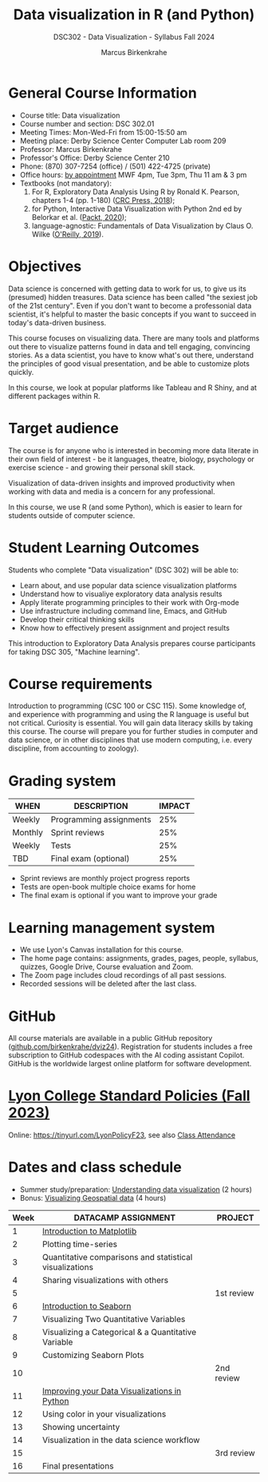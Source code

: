 #+title: Data visualization in R (and Python)
#+author: Marcus Birkenkrahe
#+startup: overview hideblocks indent
#+options: toc:1 num:1 ^:nil
#+subtitle: DSC302 - Data Visualization - Syllabus Fall 2024
* General Course Information
#+attr_html: :width 400px:
[[../img/poster.png]]

- Course title: Data visualization
- Course number and section: DSC 302.01
- Meeting Times: Mon-Wed-Fri from 15:00-15:50 am
- Meeting place: Derby Science Center Computer Lab room 209
- Professor: Marcus Birkenkrahe
- Professor's Office: Derby Science Center 210
- Phone: (870) 307-7254 (office) / (501) 422-4725 (private)
- Office hours: [[https://calendar.app.google/yjr7tB7foMYowRJm7][by appointment]] MWF 4pm, Tue 3pm, Thu 11 am & 3 pm
- Textbooks (not mandatory):
  1) For R, Exploratory Data Analysis Using R by Ronald K. Pearson,
     chapters 1-4 (pp. 1-180) ([[https://www.routledge.com/Exploratory-Data-Analysis-Using-R/Pearson/p/book/9780367571566?utm_source=cjaffiliates&utm_medium=affiliates&cjevent=9173c8f311ad11ed81e9022e0a82b838][CRC Press, 2018]]);
  2) for Python, Interactive Data Visualization with Python 2nd ed by
     Belorkar et al. ([[https://www.packtpub.com/product/interactive-data-visualization-with-python-second-edition/9781800200944?_gl=1*1x8088b*_gcl_au*ODk3MzA0NjUyLjE3MTU3MDc1Njk.*_ga*OTYwOTY4NzIuMTcxNTcwNzU2OQ..*_ga_Q4R8G7SJDK*MTcxNjk0NDE2My43LjEuMTcxNjk1MjM5Ni40MC4wLjA.][Packt, 2020]]);
  3) language-agnostic: Fundamentals of Data Visualization by Claus
     O. Wilke ([[https://clauswilke.com/dataviz/][O'Reilly, 2019]]).

* Objectives

Data science is concerned with getting data to work for us, to give us
its (presumed) hidden treasures. Data science has been called "the
sexiest job of the 21st century". Even if you don't want to become a
professonial data scientist, it's helpful to master the basic concepts
if you want to succeed in today's data-driven business.

This course focuses on visualizing data. There are many tools and
platforms out there to visualize patterns found in data and tell
engaging, convincing stories. As a data scientist, you have to know
what's out there, understand the principles of good visual
presentation, and be able to customize plots quickly.

In this course, we look at popular platforms like Tableau and R Shiny,
and at different packages within R.

* Target audience

The course is for anyone who is interested in becoming more data
literate in their own field of interest - be it languages, theatre,
biology, psychology or exercise science - and growing their personal
skill stack.

Visualization of data-driven insights and improved productivity when
working with data and media is a concern for any professional.

In this course, we use R (and some Python), which is easier to learn
for students outside of computer science.

* Student Learning Outcomes

Students who complete "Data visualization" (DSC 302) will be
able to:

- Learn about, and use popular data science visualization platforms
- Understand how to visualiye exploratory data analysis results
- Apply literate programming principles to their work with Org-mode
- Use infrastructure including command line, Emacs, and GitHub
- Develop their critical thinking skills
- Know how to effectively present assignment and project results

This introduction to Exploratory Data Analysis prepares course
participants for taking DSC 305, "Machine learning".

* Course requirements

Introduction to programming (CSC 100 or CSC 115). Some knowledge of,
and experience with programming and using the R language is useful but
not critical. Curiosity is essential. You will gain data literacy
skills by taking this course. The course will prepare you for further
studies in computer and data science, or in other disciplines that use
modern computing, i.e. every discipline, from accounting to zoology).

* Grading system

| WHEN    | DESCRIPTION             | IMPACT |
|---------+-------------------------+--------|
| Weekly  | Programming assignments |    25% |
| Monthly | Sprint reviews          |    25% |
| Weekly  | Tests                   |    25% |
| TBD     | Final exam (optional)   |    25% |

- Sprint reviews are monthly project progress reports
- Tests are open-book multiple choice exams for home
- The final exam is optional if you want to improve your grade

* Learning management system

- We use Lyon's Canvas installation for this course.
- The home page contains: assignments, grades, pages, people,
  syllabus, quizzes, Google Drive, Course evaluation and Zoom.
- The Zoom page includes cloud recordings of all past sessions.
- Recorded sessions will be deleted after the last class.

* GitHub

All course materials are available in a public GitHub repository
([[https://github.com/birkenkrahe/dviz24][github.com/birkenkrahe/dviz24]]). Registration for students includes a
free subscription to GitHub codespaces with the AI coding assistant
Copilot. GitHub is the worldwide largest online platform for software
development.

* [[https://docs.google.com/document/d/1ZaoAIX7rdBOsRntBxPk7TK77Vld9NXECVLvT9_Jovwc/edit?usp=sharing][Lyon College Standard Policies (Fall 2023)]]

Online: https://tinyurl.com/LyonPolicyF23, see also [[https://catalog.lyon.edu/class-attendance][Class Attendance]]
* Dates and class schedule

- Summer study/preparation: [[https://app.datacamp.com/learn/courses/understanding-data-visualization][Understanding data visualization]] (2 hours)
- Bonus: [[https://app.datacamp.com/learn/courses/visualizing-geospatial-data-in-python][Visualizing Geospatial data]] (4 hours)  

| Week | DATACAMP ASSIGNMENT                                     | PROJECT    |
|------+---------------------------------------------------------+------------|
|    1 | [[https://app.datacamp.com/learn/courses/introduction-to-data-visualization-with-matplotlib][Introduction to Matplotlib]]                              |            |
|------+---------------------------------------------------------+------------|
|    2 | Plotting time-series                                    |            |
|------+---------------------------------------------------------+------------|
|    3 | Quantitative comparisons and statistical visualizations |            |
|------+---------------------------------------------------------+------------|
|    4 | Sharing visualizations with others                      |            |
|------+---------------------------------------------------------+------------|
|    5 |                                                         | 1st review |
|------+---------------------------------------------------------+------------|
|    6 | [[https://www.datacamp.com/courses/introduction-to-data-visualization-with-seaborn][Introduction to Seaborn]]                                 |            |
|------+---------------------------------------------------------+------------|
|    7 | Visualizing Two Quantitative Variables                  |            |
|------+---------------------------------------------------------+------------|
|    8 | Visualizing a Categorical & a Quantitative Variable     |            |
|------+---------------------------------------------------------+------------|
|    9 | Customizing Seaborn Plots                               |            |
|------+---------------------------------------------------------+------------|
|   10 |                                                         | 2nd review |
|------+---------------------------------------------------------+------------|
|   11 | [[https://www.datacamp.com/courses/improving-your-data-visualizations-in-python][Improving your Data Visualizations in Python]]            |            |
|------+---------------------------------------------------------+------------|
|   12 | Using color in your visualizations                      |            |
|------+---------------------------------------------------------+------------|
|   13 | Showing uncertainty                                     |            |
|------+---------------------------------------------------------+------------|
|   14 | Visualization in the data science workflow              |            |
|------+---------------------------------------------------------+------------|
|   15 |                                                         | 3rd review |
|------+---------------------------------------------------------+------------|
|   16 | Final presentations                                     |            |
|------+---------------------------------------------------------+------------|

